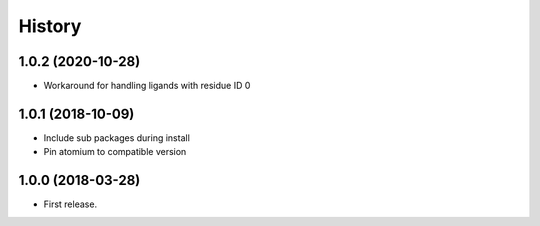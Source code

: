 =======
History
=======

1.0.2 (2020-10-28)
------------------

* Workaround for handling ligands with residue ID 0

1.0.1 (2018-10-09)
------------------

* Include sub packages during install
* Pin atomium to compatible version

1.0.0 (2018-03-28)
------------------

* First release.
